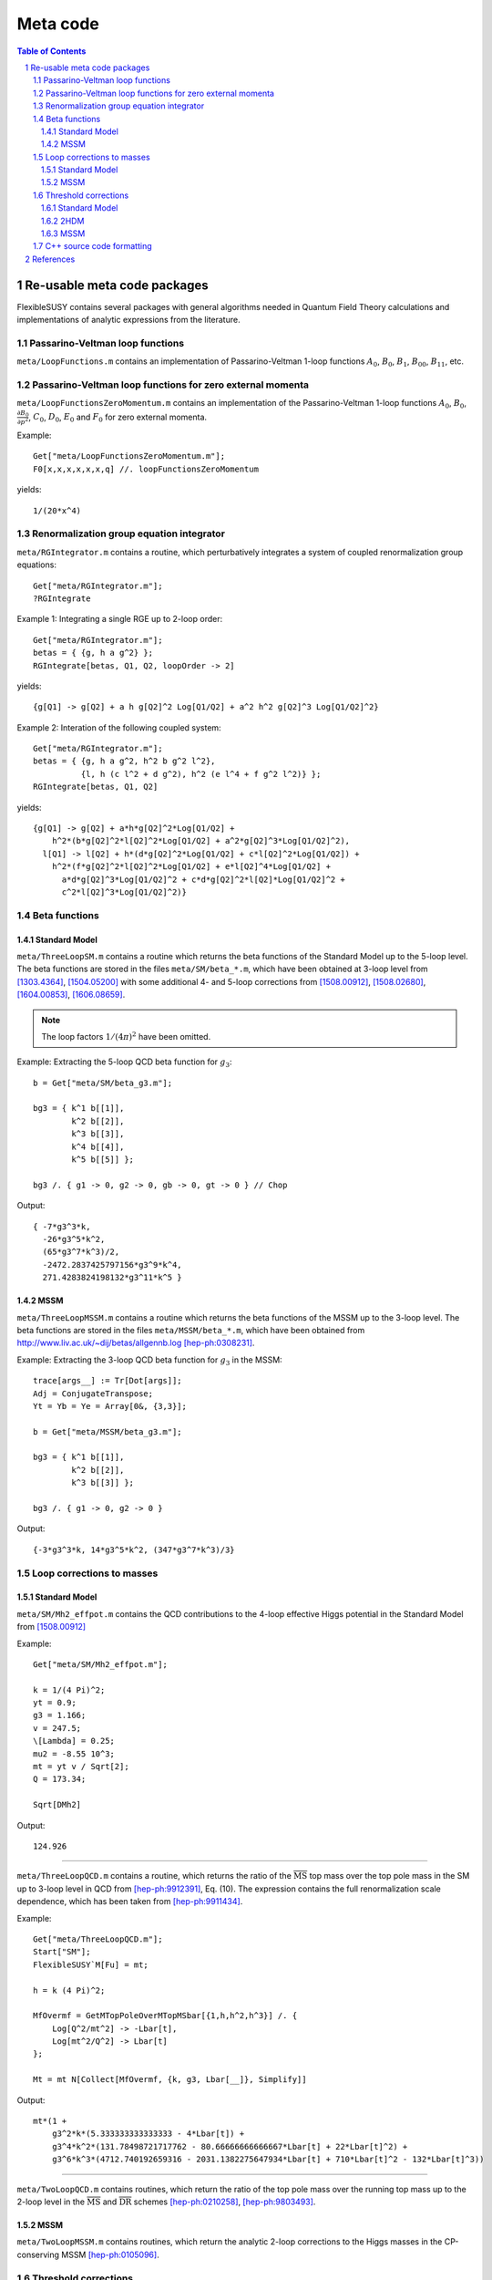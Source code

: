.. sectnum::

Meta code
=========

.. contents:: Table of Contents

Re-usable meta code packages
----------------------------

FlexibleSUSY contains several packages with general algorithms needed
in Quantum Field Theory calculations and implementations of analytic
expressions from the literature.


Passarino-Veltman loop functions
````````````````````````````````

``meta/LoopFunctions.m`` contains an implementation of
Passarino-Veltman 1-loop functions :math:`A_0`, :math:`B_0`,
:math:`B_1`, :math:`B_{00}`, :math:`B_{11}`, etc.


Passarino-Veltman loop functions for zero external momenta
``````````````````````````````````````````````````````````

``meta/LoopFunctionsZeroMomentum.m`` contains an implementation of the
Passarino-Veltman 1-loop functions :math:`A_0`, :math:`B_0`,
:math:`\frac{\partial B_0}{\partial p^2}`, :math:`C_0`, :math:`D_0`,
:math:`E_0` and :math:`F_0` for zero external momenta.

Example::

    Get["meta/LoopFunctionsZeroMomentum.m"];
    F0[x,x,x,x,x,x,q] //. loopFunctionsZeroMomentum

yields::

    1/(20*x^4)


Renormalization group equation integrator
`````````````````````````````````````````

``meta/RGIntegrator.m`` contains a routine, which perturbatively
integrates a system of coupled renormalization group equations::

    Get["meta/RGIntegrator.m"];
    ?RGIntegrate

Example 1: Integrating a single RGE up to 2-loop order::

    Get["meta/RGIntegrator.m"];
    betas = { {g, h a g^2} };
    RGIntegrate[betas, Q1, Q2, loopOrder -> 2]

yields::

    {g[Q1] -> g[Q2] + a h g[Q2]^2 Log[Q1/Q2] + a^2 h^2 g[Q2]^3 Log[Q1/Q2]^2}

Example 2: Interation of the following coupled system::

    Get["meta/RGIntegrator.m"];
    betas = { {g, h a g^2, h^2 b g^2 l^2},
              {l, h (c l^2 + d g^2), h^2 (e l^4 + f g^2 l^2)} };
    RGIntegrate[betas, Q1, Q2]

yields::

    {g[Q1] -> g[Q2] + a*h*g[Q2]^2*Log[Q1/Q2] +
        h^2*(b*g[Q2]^2*l[Q2]^2*Log[Q1/Q2] + a^2*g[Q2]^3*Log[Q1/Q2]^2),
      l[Q1] -> l[Q2] + h*(d*g[Q2]^2*Log[Q1/Q2] + c*l[Q2]^2*Log[Q1/Q2]) +
        h^2*(f*g[Q2]^2*l[Q2]^2*Log[Q1/Q2] + e*l[Q2]^4*Log[Q1/Q2] +
          a*d*g[Q2]^3*Log[Q1/Q2]^2 + c*d*g[Q2]^2*l[Q2]*Log[Q1/Q2]^2 +
          c^2*l[Q2]^3*Log[Q1/Q2]^2)}


Beta functions
``````````````

Standard Model
''''''''''''''

``meta/ThreeLoopSM.m`` contains a routine which returns the beta
functions of the Standard Model up to the 5-loop level.  The beta
functions are stored in the files ``meta/SM/beta_*.m``, which have
been obtained at 3-loop level from [1303.4364]_, [1504.05200]_ with
some additional 4- and 5-loop corrections from [1508.00912]_,
[1508.02680]_, [1604.00853]_, [1606.08659]_.

.. note:: The loop factors :math:`1/(4\pi)^2` have been omitted.

Example: Extracting the 5-loop QCD beta function for :math:`g_3`::

    b = Get["meta/SM/beta_g3.m"];

    bg3 = { k^1 b[[1]],
            k^2 b[[2]],
            k^3 b[[3]],
            k^4 b[[4]],
            k^5 b[[5]] };

    bg3 /. { g1 -> 0, g2 -> 0, gb -> 0, gt -> 0 } // Chop

Output::

    { -7*g3^3*k,
      -26*g3^5*k^2,
      (65*g3^7*k^3)/2,
      -2472.2837425797156*g3^9*k^4,
      271.4283824198132*g3^11*k^5 }

MSSM
''''

``meta/ThreeLoopMSSM.m`` contains a routine which returns the beta
functions of the MSSM up to the 3-loop level.  The beta functions are
stored in the files ``meta/MSSM/beta_*.m``, which have been obtained
from http://www.liv.ac.uk/~dij/betas/allgennb.log [hep-ph:0308231]_.

Example: Extracting the 3-loop QCD beta function for :math:`g_3` in
the MSSM::

    trace[args__] := Tr[Dot[args]];
    Adj = ConjugateTranspose;
    Yt = Yb = Ye = Array[0&, {3,3}];

    b = Get["meta/MSSM/beta_g3.m"];

    bg3 = { k^1 b[[1]],
            k^2 b[[2]],
            k^3 b[[3]] };

    bg3 /. { g1 -> 0, g2 -> 0 }

Output::

     {-3*g3^3*k, 14*g3^5*k^2, (347*g3^7*k^3)/3}


Loop corrections to masses
``````````````````````````

Standard Model
''''''''''''''

``meta/SM/Mh2_effpot.m`` contains the QCD contributions to the 4-loop
effective Higgs potential in the Standard Model from [1508.00912]_

Example::

    Get["meta/SM/Mh2_effpot.m"];

    k = 1/(4 Pi)^2;
    yt = 0.9;
    g3 = 1.166;
    v = 247.5;
    \[Lambda] = 0.25;
    mu2 = -8.55 10^3;
    mt = yt v / Sqrt[2];
    Q = 173.34;

    Sqrt[DMh2]

Output::

    124.926

------

``meta/ThreeLoopQCD.m`` contains a routine, which returns the ratio of
the :math:`\overline{\text{MS}}` top mass over the top pole mass in
the SM up to 3-loop level in QCD from [hep-ph:9912391]_, Eq. (10).
The expression contains the full renormalization scale dependence,
which has been taken from [hep-ph:9911434]_.

Example::

    Get["meta/ThreeLoopQCD.m"];
    Start["SM"];
    FlexibleSUSY`M[Fu] = mt;

    h = k (4 Pi)^2;

    MfOvermf = GetMTopPoleOverMTopMSbar[{1,h,h^2,h^3}] /. {
        Log[Q^2/mt^2] -> -Lbar[t],
        Log[mt^2/Q^2] -> Lbar[t]
    };

    Mt = mt N[Collect[MfOvermf, {k, g3, Lbar[__]}, Simplify]]

Output::

    mt*(1 +
        g3^2*k*(5.333333333333333 - 4*Lbar[t]) +
        g3^4*k^2*(131.78498721717762 - 80.66666666666667*Lbar[t] + 22*Lbar[t]^2) +
        g3^6*k^3*(4712.740192659316 - 2031.1382275647934*Lbar[t] + 710*Lbar[t]^2 - 132*Lbar[t]^3))

------


``meta/TwoLoopQCD.m`` contains routines, which return the ratio of the
top pole mass over the running top mass up to the 2-loop level in the
:math:`\overline{\text{MS}}` and :math:`\overline{\text{DR}}` schemes
[hep-ph:0210258]_, [hep-ph:9803493]_.

MSSM
''''

``meta/TwoLoopMSSM.m`` contains routines, which return the
analytic 2-loop corrections to the Higgs masses in the CP-conserving
MSSM [hep-ph:0105096]_.


Threshold corrections
`````````````````````

Standard Model
''''''''''''''

``meta/SM/mf_3loop_qcd.m`` contains the 3-loop relation between a quark pole
mass and the corresponding running :math:`\overline{\text{MS}}` mass
from [hep-ph:9912391]_, [hep-ph:9911434]_.

Example::

    Get["meta/SM/mf_3loop_qcd.m"];

    L = Lbar[t];
    NL = 5; (* number of light quark masses *)
    NH = 1; (* number of heavy quark masses *)

    Mt = mt N[Collect[MfOvermf, {k, g3, Lbar[__]}, Simplify]]

Output::

    mt*(1 +
        g3^2*k*(5.333333333333333 - 4*Lbar[t]) +
        g3^4*k^2*(131.78498721717762 - 80.66666666666667*Lbar[t] + 22*Lbar[t]^2) +
        g3^6*k^3*(4712.740192659316 - 2031.1382275647934*Lbar[t] + 710*Lbar[t]^2 - 132*Lbar[t]^3))

------

``meta/SM/mt_4loop_qcd.m`` contains the 4-loop QCD relation between
the top quark pole mass and the corresponding running
:math:`\overline{\text{MS}}` mass from [1604.01134]_, [1502.01030]_,
[1606.06754]_.

Example::

    Get["meta/SM/mt_4loop_qcd.m"];

    L = Lbar[t];

    Mt = mt N[Collect[MtOvermt, {k, g3, Lbar[__]}, Simplify]]

Output::

    mt*(1 +
        g3^2*k*(5.333333333333333 - 4*Lbar[t]) +
        g3^4*k^2*(131.78498721717762 - 80.66666666666667*Lbar[t] + 22*Lbar[t]^2) +
        g3^6*k^3*(4712.740192659316 - 2031.1382275647934*Lbar[t] + 710*Lbar[t]^2 - 132*Lbar[t]^3) +
        g3^8*k^4*(211681.74421123447 - 104673.38261571848*Lbar[t] + 22162.91142653778*Lbar[t]^2 - 5638*Lbar[t]^3 + 825*Lbar[t]^4))

------

``meta/SM/mt_2loop_gaugeless.m`` contains the 2-loop relation between
the top quark pole mass and the corresponding running
:math:`\overline{\text{MS}}` mass from [1604.01134]_ in the gaugeless
limit.  Contributions of :math:`O(\alpha_s^2, \alpha_s\alpha_t,
\alpha_t^2, \alpha_t\lambda^n)` are included.  The relation is
gauge-independent.

------

``meta/SM/as_4loop_qcd.m`` contains the 4-loop QCD relation between
the strong coupling :math:`\alpha_s^{n_f}` with :math:`n_f` flavours
and :math:`\alpha_s^{n_l}` with :math:`n_l = n_f - 1` flavours in the
:math:`\overline{\text{MS}}` scheme [hep-ph:0512060]_.

Example::

    nl = 5;

    L = Log[Q^2/mf[Q]^2];

    alphaS = Get["meta/SM/as_4loop_qcd.m"];


2HDM
''''

``meta/THDM/Thresholds_1L_full.m`` contains the implementation of the
complete analytic 1-loop threshold corrections of the THDM and the
THDM + Higgsinos + gauginos to the MSSM [0901.2065]_.

Example::

    Get["meta/THDM/Thresholds_1L_full.m"];

    tc = (4 Pi)^2 GetTHDMThresholds1L[];

    $Assumptions = { Element[ht, Reals], Element[Mu, Reals], Element[At, Reals] };

    Yu[i_, k_] := DiagonalMatrix[{0,0,ht}][[i,k]];
    Tu[i_, k_] := DiagonalMatrix[{0,0,ht At}][[i,k]];
    Yd[__] := 0;
    Ye[__] := 0;
    Td[__] := 0;
    Te[__] := 0;
    g2 = gY = 0;

    {l1, l2, l3, l4, l5, l6, l7} = Collect[tc, ht, Simplify]

Output::

    { -3*ht^4*Mu^4*D0[msq[3], msq[3], msu[3], msu[3]],
      -3*ht^4*(B0[msq[3], msq[3], Q] + B0[msu[3], msu[3], Q] + At^2*(2*C0[msq[3], msq[3], msu[3]] + 2*C0[msq[3], msu[3], msu[3]] + At^2*D0[msq[3], msq[3], msu[3], msu[3]])),
      -3*ht^4*Mu^2*(C0[msq[3], msu[3], msu[3]] + At^2*D0[msq[3], msq[3], msu[3], msu[3]]),
      -3*ht^4*Mu^2*(C0[msq[3], msq[3], msu[3]] + At^2*D0[msq[3], msq[3], msu[3], msu[3]]),
      -3*At^2*ht^4*Mu^2*D0[msq[3], msq[3], msu[3], msu[3]],
       3*At*ht^4*Mu^3*D0[msq[3], msq[3], msq[3], msq[3]],
       3*At*ht^4*Mu*(C0[msq[3], msq[3], msu[3]] + C0[msq[3], msu[3], msu[3]] + At^2*D0[msq[3], msq[3], msq[3], msq[3]]) }

MSSM
''''

``meta/MSSM/tquark_2loop_strong.m`` contains the analytic
expression for the 2-loop relation :math:`O(\alpha_s^2)` between the top
quark pole mass and the :math:`\overline{\text{DR}}` top mass in the
MSSM [hep-ph:0210258]_, [hep-ph:0507139]_.

----

``meta/MSSM/bquark_2loop_sqcd_decoupling.m`` contains the analytic
expression for the 2-loop relation :math:`O(\alpha_s^2)` between the
:math:`\overline{\text{MS}}` bottom quark mass in the Standard Model
(without the top quark) and the :math:`\overline{\text{DR}}` bottom
mass in the MSSM [0707.0650]_.

----

``meta/MSSM/dmtauas2.m`` contains the analytic expression for the
2-loop relation between the tau lepton pole mass and the
:math:`\overline{\text{DR}}` tau mass in the MSSM.

----

``meta/MSSM/das2.m`` contains the analytic expression for the 2-loop
relation between the :math:`\overline{\text{MS}}` :math:`\alpha_s` in
the Standard Model (without the top quark) and the
:math:`\overline{\text{DR}}` value in the MSSM [hep-ph:0509048]_,
[0810.5101]_, [1009.5455]_.


C++ source code formatting
``````````````````````````

``meta/TextFormatting.m`` contains routines for text formatting of
long expressions in C/C++ form, see ``WrapText[]`` and
``IndentText[]``.

Example: Formatting long expression::

    Get["meta/TextFormatting.m"];

    (* long expression *)
    dmt = Get["meta/MSSM/tquark_2loop_strong.m"];

    maxWidth = 70;
    indent = 3;

    "dmt = " <> WrapText[ToString[dmt, CForm], maxWidth, indent]

Output::

    dmt = (Power(GS,4)*((-11*colorCA*colorCF*MGl*mmst1*s2t)/(-mmgl + mmst1) + (6
       *Power(colorCF,2)*MGl*mmst1*s2t)/(-mmgl + mmst1) - (6*Power(colorCF
       ,2)*MGl*mmst2*s2t)/(-mmgl + mmst1) + (6*Power(colorCF,2)*MGl*mmst1*
       mmst2*s2t)/((-mmgl + mmst1)*(mmst1 - mmst2)) - (6*Power(colorCF,2)*
       MGl*Power(mmst2,2)*s2t)/((-mmgl + mmst1)*(mmst1 - mmst2)) + (11*
       colorCA*colorCF*MGl*mmst2*s2t)/(-mmgl + mmst2) - (6*Power(colorCF,2
       )*MGl*mmst2*s2t)/(-mmgl + mmst2) - (Power(colorCF,2)*MGl*mmst1*
       Power(s2t,3))/(-mmgl + mmst1) + (7*Power(colorCF,2)*MGl*mmst2*Power
       (s2t,3))/(-mmgl + mmst1) - (6*Power(colorCF,2)*MGl*mmst1*mmst2*[...]


References
----------

.. [hep-ph:9803493] `Nucl.Phys. B539 (1999) 671-690 <https://inspirehep.net/record/468752>`_ [`arXiv:hep-ph/9803493 <https://arxiv.org/abs/hep-ph/9803493>`_]
.. [hep-ph:9911434] `Nucl.Phys. B573 (2000) 617-651 <https://inspirehep.net/record/510551>`_ [`arXiv:hep-ph/9911434 <https://arxiv.org/abs/hep-ph/9911434>`_]
.. [hep-ph:9912391] `Phys.Lett. B482 (2000) 99-108 <https://inspirehep.net/record/522686>`_ [`arXiv:hep-ph/9912391 <https://arxiv.org/abs/hep-ph/9912391>`_]
.. [hep-ph:0105096] `Nucl.Phys. B611 (2001) 403-422 <https://inspirehep.net/record/556417>`_ [`arXiv:hep-ph/0105096 <https://arxiv.org/abs/hep-ph/0105096>`_]
.. [hep-ph:0210258] `Eur.Phys.J. C29 (2003) 87-101 <https://inspirehep.net/record/600038>`_ [`arXiv:hep-ph/0210258 <https://arxiv.org/abs/hep-ph/0210258>`_]
.. [hep-ph:0308231] `Phys.Lett. B579 (2004) 180-188 <https://inspirehep.net/record/626390>`_ [`arXiv:hep-ph/0308231 <https://arxiv.org/abs/hep-ph/0308231>`_]
.. [hep-ph:0507139] `Phys.Atom.Nucl. 71 (2008) 343-350 <https://inspirehep.net/record/687205>`_ [`arXiv:hep-ph/0507139 <https://arxiv.org/abs/hep-ph/0507139>`_]
.. [hep-ph:0509048] `Phys.Rev. D72 (2005) 095009 <https://inspirehep.net/record/691479>`_ [`arXiv:hep-ph/0509048 <https://arxiv.org/abs/hep-ph/0509048>`_]
.. [hep-ph:0512060] `Nucl.Phys. B744 (2006) 121-135 <https://inspirehep.net/record/699609>`_ [`arXiv:hep-ph/0512060 <https://arxiv.org/abs/hep-ph/0512060>`_]
.. [0707.0650] `Int.J.Mod.Phys. A22 (2007) 5245-5277 <https://inspirehep.net/record/755029>`_ [`arXiv:0707.0650 <https://arxiv.org/abs/0707.0650>`_]
.. [0810.5101] `JHEP 0902 (2009) 037 <https://inspirehep.net/record/800842>`_ [`arXiv:0810.5101 <https://arxiv.org/abs/0810.5101>`_]
.. [0901.2065] `Phys.Rev. D84 (2011) 034030 <https://inspirehep.net/record/811006>`_ [`arXiv:0901.2065 <https://arxiv.org/abs/0901.2065>`_]
.. [1009.5455] `C10-06-06.1 <https://inspirehep.net/record/871111>`_ [`arXiv:1009.5455 <https://arxiv.org/abs/1009.5455>`_]
.. [1303.4364] `Nucl.Phys. B875 (2013) 552-565 <https://inspirehep.net/record/1224266>`_ [`arXiv:1303.4364 <https://arxiv.org/abs/1303.4364>`_]
.. [1504.05200] `JHEP 1507 (2015) 159 <https://inspirehep.net/record/1362483>`_ [`arXiv:1504.05200 <https://arxiv.org/abs/1504.05200>`_]
.. [1508.00912] `Phys.Rev. D92 (2015) no.5, 054029 <https://inspirehep.net/record/1386688>`_ [`arXiv:1508.00912 <https://arxiv.org/abs/1508.00912>`_]
.. [1508.02680] `Phys.Lett. B762 (2016) 151-156 <https://inspirehep.net/record/1387530>`_ [`arXiv:1508.02680 <https://arxiv.org/abs/1508.02680>`_]
.. [1604.00853] `JHEP 1606 (2016) 175 <https://inspirehep.net/record/1441223>`_ [`arXiv:1604.00853 <https://arxiv.org/abs/1604.00853>`_]
.. [1604.01134] `Phys.Rev. D93 (2016) no.9, 094017 <https://inspirehep.net/record/1442368>`_ [`arXiv:1604.01134 <https://arxiv.org/abs/1604.01134>`_]
.. [1502.01030] `Phys.Rev.Lett. 114 (2015) 14, 142002 <https://inspirehep.net/literature/1342942>`_ [`arXiv:1502.01030 <https://arxiv.org/abs/1502.01030>`_]
.. [1606.06754] `Phys.Rev.D 94 (2016) 7, 074025 <https://inspirehep.net/literature/1471728>`_ [`arXiv:1606.06754 <https://arxiv.org/abs/1606.06754>`_]
.. [1606.08659] `Phys.Rev.Lett. 118 (2017) no.8, 082002 <https://inspirehep.net/record/1472834>`_ [`arXiv:1606.08659 <https://arxiv.org/abs/1606.08659>`_]

